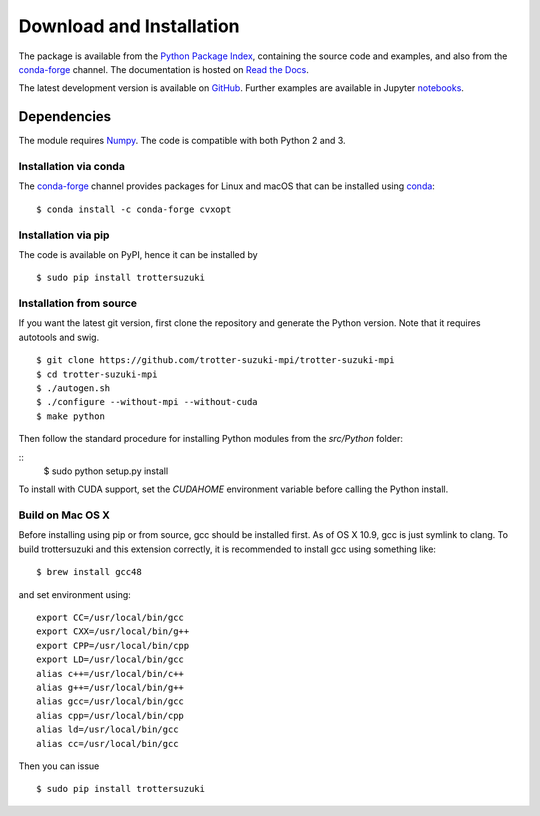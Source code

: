 *************************
Download and Installation
*************************
The package is available from the `Python Package Index <https://pypi.python.org/pypi/trottersuzuki>`_, containing the source code and examples, and also from the `conda-forge <http://anaconda.org/conda-forge/trottersuzuki>`_ channel. The documentation is hosted on `Read the Docs <https://trotter-suzuki-mpi.readthedocs.io/>`_.

The latest development version is available on `GitHub <https://github.com/trotter-suzuki-mpi/trotter-suzuki-mpi>`_.
Further examples are available in Jupyter `notebooks <http://nbviewer.jupyter.org/github/trotter-suzuki-mpi/notebooks/tree/master/>`_.

Dependencies
============
The module requires `Numpy <http://www.numpy.org/>`_. The code is compatible with both Python 2 and 3.

Installation via conda
----------------------
The `conda-forge <http://anaconda.org/conda-forge/trottersuzuki>`_ channel provides packages for Linux and macOS that can be installed using `conda <https://conda.io/docs/>`_:

::

    $ conda install -c conda-forge cvxopt



Installation via pip
--------------------
The code is available on PyPI, hence it can be installed by

::

    $ sudo pip install trottersuzuki

Installation from source
------------------------

If you want the latest git version, first clone the repository and generate the Python version. Note that it requires autotools and swig.

::

    $ git clone https://github.com/trotter-suzuki-mpi/trotter-suzuki-mpi
    $ cd trotter-suzuki-mpi
    $ ./autogen.sh
    $ ./configure --without-mpi --without-cuda
    $ make python


Then follow the standard procedure for installing Python modules from the `src/Python` folder:

::
    $ sudo python setup.py install

To install with CUDA support, set the `CUDAHOME` environment variable before calling the Python install.

Build on Mac OS X
--------------------
Before installing using pip or from source, gcc should be installed first. As of OS X 10.9, gcc is just symlink to clang. To build trottersuzuki and this extension correctly, it is recommended to install gcc using something like:
::

    $ brew install gcc48

and set environment using:
::

    export CC=/usr/local/bin/gcc
    export CXX=/usr/local/bin/g++
    export CPP=/usr/local/bin/cpp
    export LD=/usr/local/bin/gcc
    alias c++=/usr/local/bin/c++
    alias g++=/usr/local/bin/g++
    alias gcc=/usr/local/bin/gcc
    alias cpp=/usr/local/bin/cpp
    alias ld=/usr/local/bin/gcc
    alias cc=/usr/local/bin/gcc

Then you can issue
::

    $ sudo pip install trottersuzuki
